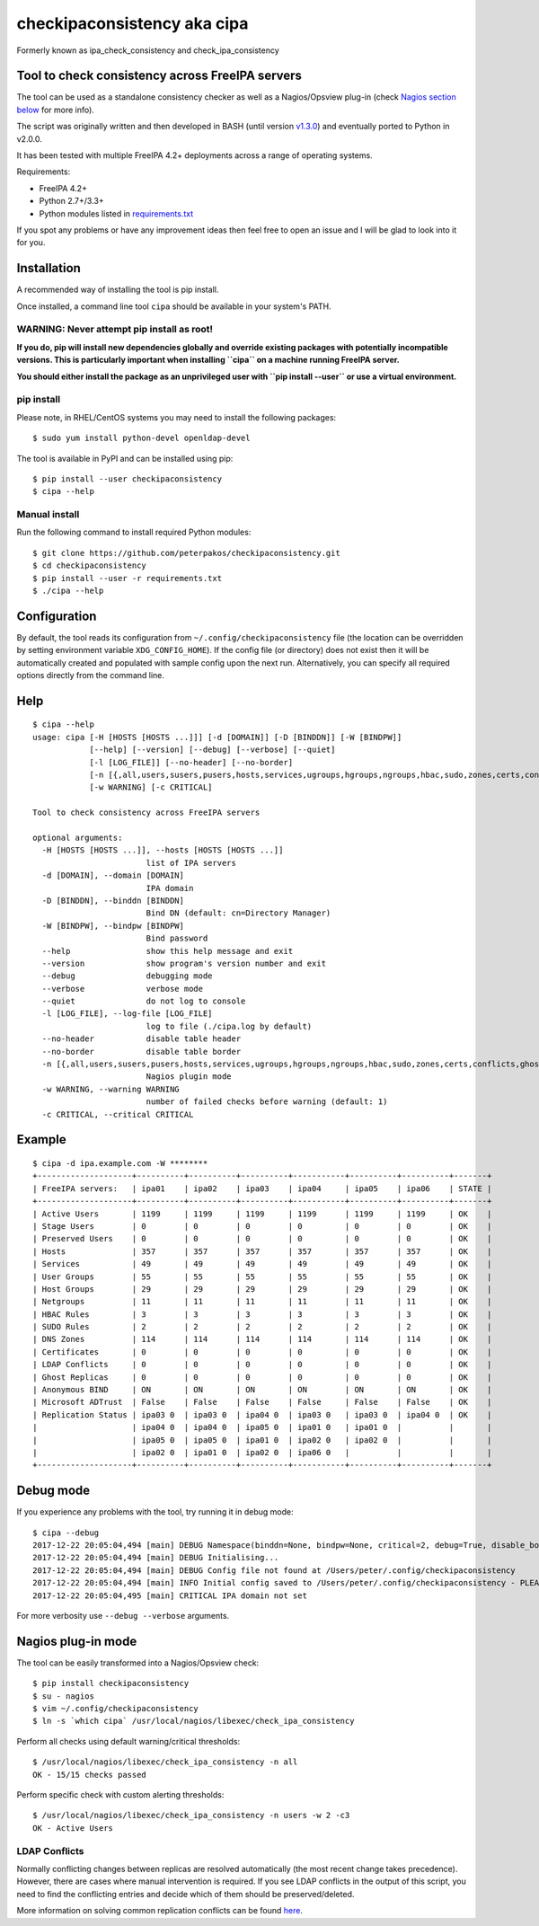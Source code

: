 checkipaconsistency aka cipa
============================

Formerly known as ipa_check_consistency and check_ipa_consistency

Tool to check consistency across FreeIPA servers
------------------------------------------------

The tool can be used as a standalone consistency checker as well as a
Nagios/Opsview plug-in (check `Nagios section
below <#nagios-plug-in-mode>`__ for more info).

The script was originally written and then developed in BASH (until
version
`v1.3.0 <https://github.com/peterpakos/checkipaconsistency/tree/v1.3.0>`__)
and eventually ported to Python in v2.0.0.

It has been tested with multiple FreeIPA 4.2+ deployments across a range
of operating systems.

Requirements:

-  FreeIPA 4.2+
-  Python 2.7+/3.3+
-  Python modules listed in
   `requirements.txt <https://github.com/peterpakos/checkipaconsistency/blob/master/requirements.txt>`__

If you spot any problems or have any improvement ideas then feel free to
open an issue and I will be glad to look into it for you.

Installation
------------

A recommended way of installing the tool is pip install.

Once installed, a command line tool ``cipa`` should be available in your
system's PATH.

**WARNING: Never attempt pip install as root!**
~~~~~~~~~~~~~~~~~~~~~~~~~~~~~~~~~~~~~~~~~~~~~~~

**If you do, pip will install new dependencies globally and override
existing packages with potentially incompatible versions. This is
particularly important when installing ``cipa`` on a machine running
FreeIPA server.**

**You should either install the package as an unprivileged user with
``pip install --user`` or use a virtual environment.**

pip install
~~~~~~~~~~~

Please note, in RHEL/CentOS systems you may need to install the
following packages:

::

   $ sudo yum install python-devel openldap-devel

The tool is available in PyPI and can be installed using pip:

::

   $ pip install --user checkipaconsistency
   $ cipa --help

Manual install
~~~~~~~~~~~~~~

Run the following command to install required Python modules:

::

   $ git clone https://github.com/peterpakos/checkipaconsistency.git
   $ cd checkipaconsistency
   $ pip install --user -r requirements.txt
   $ ./cipa --help

Configuration
-------------

By default, the tool reads its configuration from
``~/.config/checkipaconsistency`` file (the location can be overridden
by setting environment variable ``XDG_CONFIG_HOME``). If the config file
(or directory) does not exist then it will be automatically created and
populated with sample config upon the next run. Alternatively, you can
specify all required options directly from the command line.

Help
----

::

   $ cipa --help
   usage: cipa [-H [HOSTS [HOSTS ...]]] [-d [DOMAIN]] [-D [BINDDN]] [-W [BINDPW]]
               [--help] [--version] [--debug] [--verbose] [--quiet]
               [-l [LOG_FILE]] [--no-header] [--no-border]
               [-n [{,all,users,susers,pusers,hosts,services,ugroups,hgroups,ngroups,hbac,sudo,zones,certs,conflicts,ghosts,bind,msdcs,replicas}]]
               [-w WARNING] [-c CRITICAL]

   Tool to check consistency across FreeIPA servers

   optional arguments:
     -H [HOSTS [HOSTS ...]], --hosts [HOSTS [HOSTS ...]]
                           list of IPA servers
     -d [DOMAIN], --domain [DOMAIN]
                           IPA domain
     -D [BINDDN], --binddn [BINDDN]
                           Bind DN (default: cn=Directory Manager)
     -W [BINDPW], --bindpw [BINDPW]
                           Bind password
     --help                show this help message and exit
     --version             show program's version number and exit
     --debug               debugging mode
     --verbose             verbose mode
     --quiet               do not log to console
     -l [LOG_FILE], --log-file [LOG_FILE]
                           log to file (./cipa.log by default)
     --no-header           disable table header
     --no-border           disable table border
     -n [{,all,users,susers,pusers,hosts,services,ugroups,hgroups,ngroups,hbac,sudo,zones,certs,conflicts,ghosts,bind,msdcs,replicas}]
                           Nagios plugin mode
     -w WARNING, --warning WARNING
                           number of failed checks before warning (default: 1)
     -c CRITICAL, --critical CRITICAL

Example
-------

::

   $ cipa -d ipa.example.com -W ********
   +--------------------+----------+----------+----------+-----------+----------+----------+-------+
   | FreeIPA servers:   | ipa01    | ipa02    | ipa03    | ipa04     | ipa05    | ipa06    | STATE |
   +--------------------+----------+----------+----------+-----------+----------+----------+-------+
   | Active Users       | 1199     | 1199     | 1199     | 1199      | 1199     | 1199     | OK    |
   | Stage Users        | 0        | 0        | 0        | 0         | 0        | 0        | OK    |
   | Preserved Users    | 0        | 0        | 0        | 0         | 0        | 0        | OK    |
   | Hosts              | 357      | 357      | 357      | 357       | 357      | 357      | OK    |
   | Services           | 49       | 49       | 49       | 49        | 49       | 49       | OK    |
   | User Groups        | 55       | 55       | 55       | 55        | 55       | 55       | OK    |
   | Host Groups        | 29       | 29       | 29       | 29        | 29       | 29       | OK    |
   | Netgroups          | 11       | 11       | 11       | 11        | 11       | 11       | OK    |
   | HBAC Rules         | 3        | 3        | 3        | 3         | 3        | 3        | OK    |
   | SUDO Rules         | 2        | 2        | 2        | 2         | 2        | 2        | OK    |
   | DNS Zones          | 114      | 114      | 114      | 114       | 114      | 114      | OK    |
   | Certificates       | 0        | 0        | 0        | 0         | 0        | 0        | OK    |
   | LDAP Conflicts     | 0        | 0        | 0        | 0         | 0        | 0        | OK    |
   | Ghost Replicas     | 0        | 0        | 0        | 0         | 0        | 0        | OK    |
   | Anonymous BIND     | ON       | ON       | ON       | ON        | ON       | ON       | OK    |
   | Microsoft ADTrust  | False    | False    | False    | False     | False    | False    | OK    |
   | Replication Status | ipa03 0  | ipa03 0  | ipa04 0  | ipa03 0   | ipa03 0  | ipa04 0  | OK    |
   |                    | ipa04 0  | ipa04 0  | ipa05 0  | ipa01 0   | ipa01 0  |          |       |
   |                    | ipa05 0  | ipa05 0  | ipa01 0  | ipa02 0   | ipa02 0  |          |       |
   |                    | ipa02 0  | ipa01 0  | ipa02 0  | ipa06 0   |          |          |       |
   +--------------------+----------+----------+----------+-----------+----------+----------+-------+

Debug mode
----------

If you experience any problems with the tool, try running it in debug
mode:

::

   $ cipa --debug
   2017-12-22 20:05:04,494 [main] DEBUG Namespace(binddn=None, bindpw=None, critical=2, debug=True, disable_border=False, disable_header=False, domain=None, hosts=None, log_file=None, nagios_check=None, quiet=False, warning=1)
   2017-12-22 20:05:04,494 [main] DEBUG Initialising...
   2017-12-22 20:05:04,494 [main] DEBUG Config file not found at /Users/peter/.config/checkipaconsistency
   2017-12-22 20:05:04,494 [main] INFO Initial config saved to /Users/peter/.config/checkipaconsistency - PLEASE EDIT IT!
   2017-12-22 20:05:04,495 [main] CRITICAL IPA domain not set

For more verbosity use ``--debug --verbose`` arguments.

Nagios plug-in mode
-------------------

The tool can be easily transformed into a Nagios/Opsview check:

::

   $ pip install checkipaconsistency
   $ su - nagios
   $ vim ~/.config/checkipaconsistency
   $ ln -s `which cipa` /usr/local/nagios/libexec/check_ipa_consistency

Perform all checks using default warning/critical thresholds:

::

   $ /usr/local/nagios/libexec/check_ipa_consistency -n all
   OK - 15/15 checks passed

Perform specific check with custom alerting thresholds:

::

   $ /usr/local/nagios/libexec/check_ipa_consistency -n users -w 2 -c3
   OK - Active Users

LDAP Conflicts
~~~~~~~~~~~~~~

Normally conflicting changes between replicas are resolved automatically
(the most recent change takes precedence). However, there are cases
where manual intervention is required. If you see LDAP conflicts in the
output of this script, you need to find the conflicting entries and
decide which of them should be preserved/deleted.

More information on solving common replication conflicts can be found
`here <https://access.redhat.com/documentation/en-us/red_hat_directory_server/10/html/administration_guide/managing_replication-solving_common_replication_conflicts>`__.
